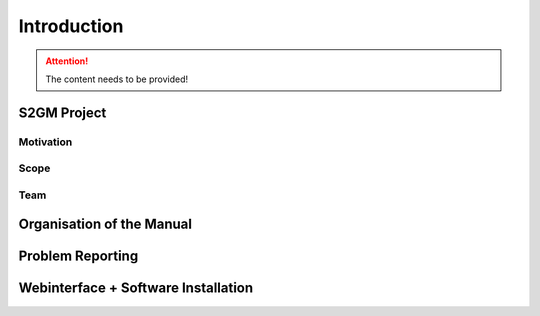 ############
Introduction
############

.. attention::
   The content needs to be provided!


S2GM Project
************

Motivation
==========

Scope
=====

Team
====

Organisation of the Manual
**************************

Problem Reporting
*****************

Webinterface + Software Installation
************************************
